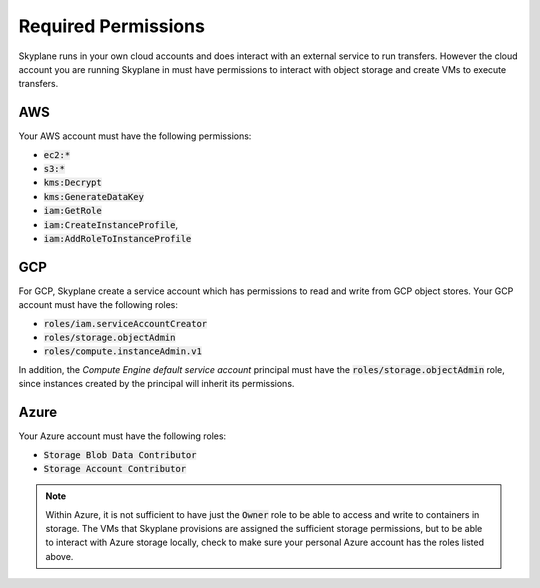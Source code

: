 *********************
Required Permissions 
*********************

Skyplane runs in your own cloud accounts and does interact with an external service to run transfers. However the cloud account you are running Skyplane in must have permissions to interact with object storage and create VMs to execute transfers.

AWS  
-----------------------------
Your AWS account must have the following permissions: 

- :code:`ec2:*`
- :code:`s3:*`
- :code:`kms:Decrypt`
- :code:`kms:GenerateDataKey`
- :code:`iam:GetRole`
- :code:`iam:CreateInstanceProfile`, 
- :code:`iam:AddRoleToInstanceProfile`

GCP  
-----------------------------
For GCP, Skyplane create a service account which has permissions to read and write from GCP object stores. Your GCP account must have the following roles: 

- :code:`roles/iam.serviceAccountCreator`
- :code:`roles/storage.objectAdmin`
- :code:`roles/compute.instanceAdmin.v1`

In addition, the *Compute Engine default service account* principal must have the :code:`roles/storage.objectAdmin` role, since instances created by the principal will inherit its permissions. 


Azure 
-----------------------------
Your Azure account must have the following roles:

- :code:`Storage Blob Data Contributor`
- :code:`Storage Account Contributor`


.. note::
    
   Within Azure, it is not sufficient to have just the :code:`Owner` role to be able to access and write to containers in storage. The VMs that Skyplane provisions are assigned the sufficient storage permissions, but to be able to interact with Azure storage locally, check to make sure your personal Azure account has the roles listed above.



